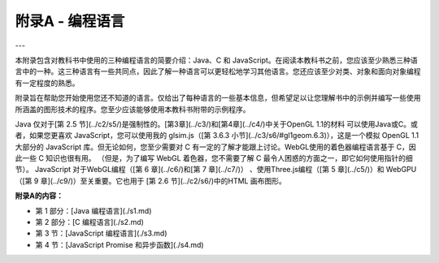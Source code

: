 .. _appendx A:
.. _a1:

附录A - 编程语言
===============

---

本附录包含对教科书中使用的三种编程语言的简要介绍：Java、C 和 JavaScript。在阅读本教科书之前，您应该至少熟悉三种语言中的一种。这三种语言有一些共同点，因此了解一种语言可以更轻松地学习其他语言。您还应该至少对类、对象和面向对象编程有一定程度的熟悉。

附录旨在帮助您开始使用您还不知道的语言。仅给出了每种语言的一些基本信息，但希望足以让您理解书中的示例并编写一些使用所涵盖的图形技术的程序。您至少应该能够使用本教科书附带的示例程序。

Java 仅对于[第 2.5 节](../c2/s5/)是强制性的。[第3章](../c3/)和[第4章](../c4/)中关于OpenGL  1.1的材料 可以使用Java或C。或者，如果您更喜欢 JavaScript，您可以使用我的 glsim.js（[第 3.6.3 小节](../c3/s6/#gl1geom.6.3)），这是一个模拟 OpenGL 1.1 大部分的 JavaScript 库。但无论如何，您至少需要对 C 有一定的了解才能跟上讨论。WebGL使用的着色器编程语言基于 C，因此一些 C 知识也很有用。 （但是，为了编写 WebGL 着色器，您不需要了解 C 最令人困惑的方面之一，即它如何使用指针的细节）。 JavaScript 对于WebGL编程（[第 6 章](../c6/)和[第 7 章](../c7/)） 、使用Three.js编程（[第 5 章](../c5/)）和 WebGPU（[第 9 章](../c9/)）至关重要。它也用于 [第 2.6 节](../c2/s6/)中的HTML 画布图形。

**附录A的内容：**

- 第 1 部分：[Java 编程语言](./s1.md)
- 第 2 部分：[C 编程语言](./s2.md)
- 第 3 节：[JavaScript 编程语言](./s3.md)
- 第 4 节：[JavaScript Promise 和异步函数](./s4.md)

